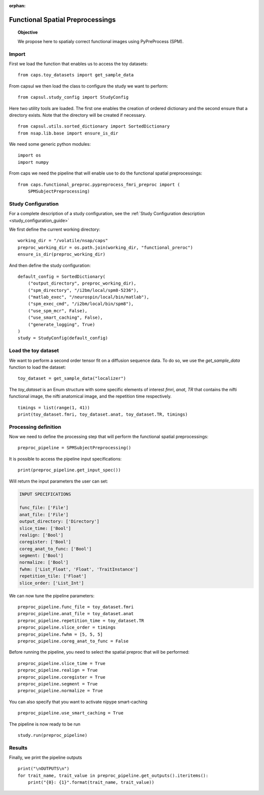 .. CAPS AUTO-GENERATED FILE -- DO NOT EDIT!

:orphan:

.. _example_caps.functional_preproc.pypreprocess_fmri_preproc.pilot :

==================================
Functional Spatial Preprocessings
==================================

.. hidden-code-block:: python
    :starthidden: True

    # The full use case code: caps.functional_preproc.pypreprocess_fmri_preproc.pilot
    from caps.toy_datasets import get_sample_data
    from capsul.study_config import StudyConfig
    from capsul.utils.sorted_dictionary import SortedDictionary
    from nsap.lib.base import ensure_is_dir
    import os
    import numpy
    from caps.functional_preproc.pypreprocess_fmri_preproc import (
        SPMSubjectPreprocessing)
    working_dir = "/volatile/nsap/caps"
    preproc_working_dir = os.path.join(working_dir, "functional_preroc")
    ensure_is_dir(preproc_working_dir)
    default_config = SortedDictionary(
        ("output_directory", preproc_working_dir),
        ("spm_directory", "/i2bm/local/spm8-5236"),
        ("matlab_exec", "/neurospin/local/bin/matlab"),
        ("spm_exec_cmd", "/i2bm/local/bin/spm8"),
        ("use_spm_mcr", False),
        ("use_smart_caching", False),
        ("generate_logging", True)
    )
    study = StudyConfig(default_config)
    toy_dataset = get_sample_data("localizer")
    timings = list(range(1, 41))
    print(toy_dataset.fmri, toy_dataset.anat, toy_dataset.TR, timings)
    preproc_pipeline = SPMSubjectPreprocessing()
    print(preproc_pipeline.get_input_spec())
    preproc_pipeline.func_file = toy_dataset.fmri
    preproc_pipeline.anat_file = toy_dataset.anat
    preproc_pipeline.repetition_time = toy_dataset.TR
    preproc_pipeline.slice_order = timings
    preproc_pipeline.fwhm = [5, 5, 5]
    preproc_pipeline.coreg_anat_to_func = False
    preproc_pipeline.slice_time = True
    preproc_pipeline.realign = True
    preproc_pipeline.coregister = True
    preproc_pipeline.segment = True
    preproc_pipeline.normalize = True
    preproc_pipeline.use_smart_caching = True
    study.run(preproc_pipeline)
    print("\nOUTPUTS\n")
    for trait_name, trait_value in preproc_pipeline.get_outputs().iteritems():
        print("{0}: {1}".format(trait_name, trait_value))

.. topic:: Objective

    We propose here to spatialy correct functional images using
    PyPreProcess (SPM).

Import
------

First we load the function that enables us to access the toy datasets:

::

    from caps.toy_datasets import get_sample_data


From capsul we then load the class to configure the study we want to
perform:

::

    from capsul.study_config import StudyConfig


Here two utility tools are loaded. The first one enables the creation
of ordered dictionary and the second ensure that a directory exists.
Note that the directory will be created if necessary.

::

    from capsul.utils.sorted_dictionary import SortedDictionary
    from nsap.lib.base import ensure_is_dir


We need some generic python modules:

::

    import os
    import numpy


From caps we need the pipeline that will enable use to do the functional
spatial preprocessings:

::

    from caps.functional_preproc.pypreprocess_fmri_preproc import (
        SPMSubjectPreprocessing)


Study Configuration
-------------------

For a complete description of a study configuration, see the
:ref:`Study Configuration description <study_configuration_guide>`

We first define the current working directory:

::

    working_dir = "/volatile/nsap/caps"
    preproc_working_dir = os.path.join(working_dir, "functional_preroc")
    ensure_is_dir(preproc_working_dir)


And then define the study configuration:

::

    default_config = SortedDictionary(
        ("output_directory", preproc_working_dir),
        ("spm_directory", "/i2bm/local/spm8-5236"),
        ("matlab_exec", "/neurospin/local/bin/matlab"),
        ("spm_exec_cmd", "/i2bm/local/bin/spm8"),
        ("use_spm_mcr", False),
        ("use_smart_caching", False),
        ("generate_logging", True)
    )
    study = StudyConfig(default_config)


Load the toy dataset
--------------------

We want to perform a second order tensor fit on a diffusion sequence data.
To do so, we use the *get_sample_data* function to load the
dataset:

.. seealso::

    For a complete description of the *get_sample_data* function, see the
    :ref:`Toy Datasets documentation <toy_datasets_guide>`

::

    toy_dataset = get_sample_data("localizer")


The *toy_dataset* is an Enum structure with some specific
elements of interest *fmri*, *anat*, *TR* that contains
the nifti functional image, the nifti anatomical image,
and the repetition time respectively.

::

    timings = list(range(1, 41))
    print(toy_dataset.fmri, toy_dataset.anat, toy_dataset.TR, timings)


Processing definition
---------------------

Now we need to define the processing step that will perform the
functional spatial preprocessings:

::

    preproc_pipeline = SPMSubjectPreprocessing()


It is possible to access the pipeline input specifications:

::

    print(preproc_pipeline.get_input_spec())


Will return the input parameters the user can set:

.. code-block:: python

    INPUT SPECIFICATIONS

    func_file: ['File']
    anat_file: ['File']
    output_directory: ['Directory']
    slice_time: ['Bool']
    realign: ['Bool']
    coregister: ['Bool']
    coreg_anat_to_func: ['Bool']
    segment: ['Bool']
    normalize: ['Bool']
    fwhm: ['List_Float', 'Float', 'TraitInstance']
    repetition_tile: ['Float']
    slice_order: ['List_Int']

We can now tune the pipeline parameters:

::

    preproc_pipeline.func_file = toy_dataset.fmri
    preproc_pipeline.anat_file = toy_dataset.anat
    preproc_pipeline.repetition_time = toy_dataset.TR
    preproc_pipeline.slice_order = timings
    preproc_pipeline.fwhm = [5, 5, 5]
    preproc_pipeline.coreg_anat_to_func = False


Before running the pipeline, you need to select the spatial preproc that
will be performed:

::

    preproc_pipeline.slice_time = True
    preproc_pipeline.realign = True
    preproc_pipeline.coregister = True
    preproc_pipeline.segment = True
    preproc_pipeline.normalize = True


You can also specify that you want to activate nipype smart-caching

::

    preproc_pipeline.use_smart_caching = True


The pipeline is now ready to be run

::

    study.run(preproc_pipeline)


Results
-------

Finally, we print the pipeline outputs

::

    print("\nOUTPUTS\n")
    for trait_name, trait_value in preproc_pipeline.get_outputs().iteritems():
        print("{0}: {1}".format(trait_name, trait_value))

